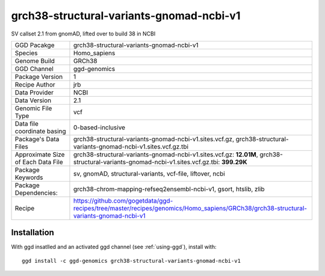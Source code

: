 .. _`grch38-structural-variants-gnomad-ncbi-v1`:

grch38-structural-variants-gnomad-ncbi-v1
=========================================

|downloads|

SV callset 2.1 from gnomAD, lifted over to build 38 in NCBI

================================== ====================================
GGD Pacakge                        grch38-structural-variants-gnomad-ncbi-v1 
Species                            Homo_sapiens
Genome Build                       GRCh38
GGD Channel                        ggd-genomics
Package Version                    1
Recipe Author                      jrb 
Data Provider                      NCBI
Data Version                       2.1
Genomic File Type                  vcf
Data file coordinate basing        0-based-inclusive
Package's Data Files               grch38-structural-variants-gnomad-ncbi-v1.sites.vcf.gz, grch38-structural-variants-gnomad-ncbi-v1.sites.vcf.gz.tbi
Approximate Size of Each Data File grch38-structural-variants-gnomad-ncbi-v1.sites.vcf.gz: **12.01M**, grch38-structural-variants-gnomad-ncbi-v1.sites.vcf.gz.tbi: **399.29K**
Package Keywords                   sv, gnomAD, structural-variants, vcf-file, liftover, ncbi
Package Dependencies:              grch38-chrom-mapping-refseq2ensembl-ncbi-v1, gsort, htslib, zlib
Recipe                             https://github.com/gogetdata/ggd-recipes/tree/master/recipes/genomics/Homo_sapiens/GRCh38/grch38-structural-variants-gnomad-ncbi-v1
================================== ====================================



Installation
------------

.. highlight: bash

With ggd insatlled and an activated ggd channel (see :ref:`using-ggd`), install with::

   ggd install -c ggd-genomics grch38-structural-variants-gnomad-ncbi-v1

.. |downloads| image:: https://anaconda.org/ggd-genomics/grch38-structural-variants-gnomad-ncbi-v1/badges/downloads.svg
               :target: https://anaconda.org/ggd-genomics/grch38-structural-variants-gnomad-ncbi-v1